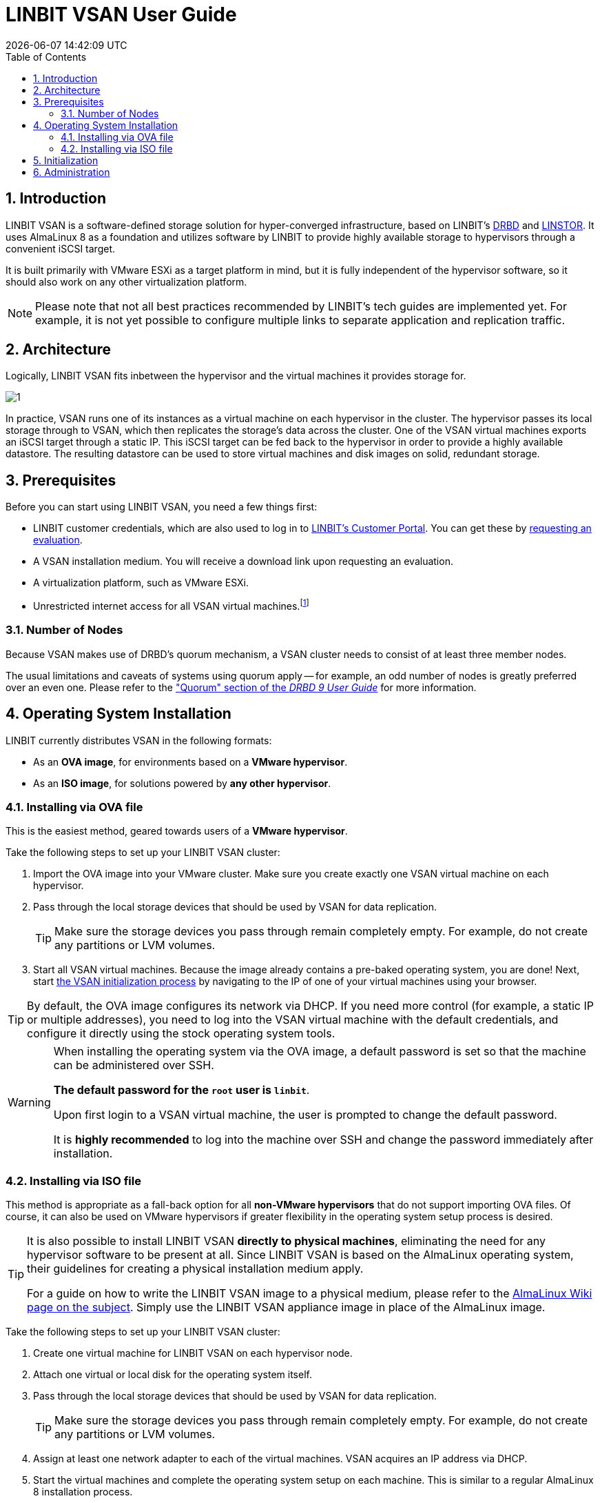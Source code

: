 [[s-vsan-user-guide]]
:toc:
:icons: font
:icon-set: fa
:sectnums:

[[s-linbit-vsan-user_guide]]
= LINBIT VSAN User Guide
{docdatetime}

[[s-intro]]
== Introduction
LINBIT VSAN is a software-defined storage solution for hyper-converged infrastructure, based on LINBIT's https://github.com/LINBIT/drbd[DRBD] and https://github.com/LINBIT/linstor-server[LINSTOR]. It uses AlmaLinux 8 as a foundation and utilizes software by LINBIT to provide highly available storage to hypervisors through a convenient iSCSI target.

It is built primarily with VMware ESXi as a target platform in mind, but it is fully independent of the hypervisor software, so it should also work on any other virtualization platform.

NOTE: Please note that not all best practices recommended by LINBIT's tech guides are implemented yet.
For example, it is not yet possible to configure multiple links to separate application and replication traffic.

[[s-architecture]]
== Architecture

Logically, LINBIT VSAN fits inbetween the hypervisor and the virtual machines it provides storage for.

image::images/vsan-architecture.svg[1]

In practice, VSAN runs one of its instances as a virtual machine on each hypervisor in the cluster.
The hypervisor passes its local storage through to VSAN, which then replicates the storage's data across the cluster.
One of the VSAN virtual machines exports an iSCSI target through a static IP.
This iSCSI target can be fed back to the hypervisor in order to provide a highly available datastore.
The resulting datastore can be used to store virtual machines and disk images on solid, redundant storage.

[[s-prerequisites]]
== Prerequisites

Before you can start using LINBIT VSAN, you need a few things first:

- LINBIT customer credentials, which are also used to log in to https://my.linbit.com/[LINBIT's Customer Portal]. You can get these by https://www.linbit.com/request-linstor-vsan-download/[requesting an evaluation].
- A VSAN installation medium. You will receive a download link upon requesting an evaluation.
- A virtualization platform, such as VMware ESXi.
- Unrestricted internet access for all VSAN virtual machines.footnote:[Internet access is only required during the initial setup, not for continued operation.]

[[s-node-count]]
=== Number of Nodes
Because VSAN makes use of DRBD's quorum mechanism, a VSAN cluster needs to consist of at least three member nodes.

The usual limitations and caveats of systems using quorum apply -- for example, an odd number of nodes is greatly preferred over an even one.
Please refer to the https://www.linbit.com/drbd-user-guide/drbd-guide-9_0-en/#s-feature-quorum["Quorum" section of the _DRBD 9 User Guide_] for more information.

[[s-installation]]
== Operating System Installation
LINBIT currently distributes VSAN in the following formats:

* As an *OVA image*, for environments based on a *VMware hypervisor*.
* As an *ISO image*, for solutions powered by *any other hypervisor*.

[[s-installation-ova]]
=== Installing via OVA file

This is the easiest method, geared towards users of a *VMware hypervisor*.

Take the following steps to set up your LINBIT VSAN cluster:

1. Import the OVA image into your VMware cluster. Make sure you create exactly one VSAN virtual machine on each hypervisor.
2. Pass through the local storage devices that should be used by VSAN for data replication.
+
TIP: Make sure the storage devices you pass through remain completely empty. For example, do not create any partitions or LVM volumes.

3. Start all VSAN virtual machines. Because the image already contains a pre-baked operating system, you are done! Next, start <<p-initialization,the VSAN initialization process>> by navigating to the IP of one of your virtual machines using your browser.

TIP: By default, the OVA image configures its network via DHCP. If you need more control (for example, a static IP or multiple addresses), you need to log into the VSAN virtual machine with the default credentials, and configure it directly using the stock operating system tools.

[WARNING]
============
When installing the operating system via the OVA image, a default password is set so that the machine can be administered over SSH.

*The default password for the `root` user is `linbit`*.

Upon first login to a VSAN virtual machine, the user is prompted to change the default password.

It is *highly recommended* to log into the machine over SSH and change the password immediately after installation.
============

[[s-installation-iso]]
=== Installing via ISO file

This method is appropriate as a fall-back option for all *non-VMware hypervisors* that do not support importing OVA files.
Of course, it can also be used on VMware hypervisors if greater flexibility in the operating system setup process is desired.

[TIP]
===========
It is also possible to install LINBIT VSAN *directly to physical machines*, eliminating the need for any hypervisor software
to be present at all. Since LINBIT VSAN is based on the AlmaLinux operating system, their guidelines for creating a
physical installation medium apply.

For a guide on how to write the LINBIT VSAN image to a physical medium, please refer to the
https://wiki.almalinux.org/LiveMedia.html#how-to-download-and-write-images[AlmaLinux Wiki page on the subject].
Simply use the LINBIT VSAN appliance image in place of the AlmaLinux image.
===========

Take the following steps to set up your LINBIT VSAN cluster:

1. Create one virtual machine for LINBIT VSAN on each hypervisor node.
2. Attach one virtual or local disk for the operating system itself.
3. Pass through the local storage devices that should be used by VSAN for data replication.
+
TIP: Make sure the storage devices you pass through remain completely empty. For example, do not create any partitions or LVM volumes.
4. Assign at least one network adapter to each of the virtual machines. VSAN acquires an IP address via DHCP.
5. Start the virtual machines and complete the operating system setup on each machine. This is similar to a regular AlmaLinux 8 installation process.
+
WARNING: Do not use a kickstart file to automate the installation process. The VSAN ISO already contains a kickstart file to customize certain aspects of the AlmaLinux 8 installer; providing an additional kickstart file will cause conflicts.
+
TIP: Make sure you take note of the special requirements regarding <<s-iso-networking,Networking>> and <<s-iso-time,Time>> during the setup process.
6. Done! Next, start <<p-initialization,the VSAN initialization process>> by navigating to the IP of one of your virtual machines using your browser.

[[s-iso-networking]]
==== Networking

VSAN relies on a network connection being made available on boot. By default, the AlmaLinux installer configures the network interface to *not* automatically connect.

Please make sure that, when configuring the network interface, the "Connect automatically with priority" checkbox is checked.

[[img-connect-automatically]]
image::images/vsan-connect-automatically.png[]

[[s-iso-time]]
==== Time

In a cluster of multiple servers, it is important to ensure that the clocks of the individual nodes are in sync with each other.

This is easiest achieved by using NTP (Network Time Protocol). Please make sure that NTP is enabled in the AlmaLinux setup and that the nodes' clocks are synchronized after the installation is done.

[[p-initialization]]
== Initialization

After the operating system is installed and all VSAN virtual machines are booted, you can proceed to set up your VSAN cluster.

[TIP]
===========
To ensure the setup experience is as smooth as possible, make sure you meet the following requirements before starting the initialization process:

* You have your LINBIT customer credentials at hand.
* All VSAN virtual machines can access the internet *without restrictions*.
* Check the https://my.linbit.com/[LINBIT Customer Portal] and verify that you are authorized to register the correct number of nodes.
===========

To get started, navigate to the IP address of one VSAN virtual machine with your browser.

If you are not sure what the IP address of your virtual machine is, refer to the helpful message VSAN prints to the console and when logging in over SSH:

----
Welcome to LINBIT VSAN version 0.9.12

Please visit the following URL in your
browser to start the setup process:

https://192.168.122.190:443

Last login: Mon May 10 14:26:07 2021 from 192.168.122.1
[root@uninitialized-2704efc50652198ea06592f8 ~]#
----

VSAN gives you a one-stop Web UI wizard to configure the storage cluster. Follow the instructions in the wizard to complete the installation.

Step by step screenshots can be found https://www.linbit.com/linbit-vsan-software-defined-storage-for-vmware%e2%80%8b/[on LINBIT's website], and there is also a https://www.youtube.com/watch?v=m8G7l3CHugg[walk-through video].

TIP: For general help with the terms and concepts used during the setup, refer to the https://www.linbit.com/drbd-user-guide/linstor-guide-1_0-en/[LINSTOR User Guide].

[[p-administration]]
== Administration
The VSAN Web UI intenionally offers relatively minimal administration and monitoring capabilities.

One of VSAN's design philosophies is that, after the setup is completed, it should be as close to a regular Linux system as possible.

So, if you are familiar with the technologies under the hood, you are free to directly use the underlying operating system and treat it as a standard AlmaLinux-based LINSTOR cluster.
